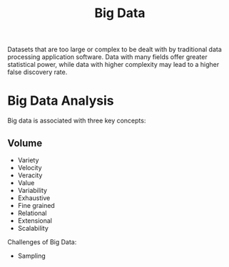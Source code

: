 :PROPERTIES:
:ID:       660f107a-0347-40b8-bc22-517dfa72abdb
:END:
#+title: Big Data
#+filetags: :Big:Data:

Datasets that are too large or complex to be dealt with by traditional data processing application software. Data with many fields offer greater statistical power, while data with higher complexity may lead to a higher false discovery rate.


* Big Data Analysis
:PROPERTIES:
:ID:       2e5689a2-1a10-415a-be4c-d85cf6f29dbf
:END:
Big data is associated with three key concepts:
**  Volume
+ Variety
+ Velocity
+ Veracity
+ Value
+ Variability
+ Exhaustive
+ Fine grained
+ Relational
+ Extensional
+ Scalability

Challenges of Big Data:
+ Sampling

